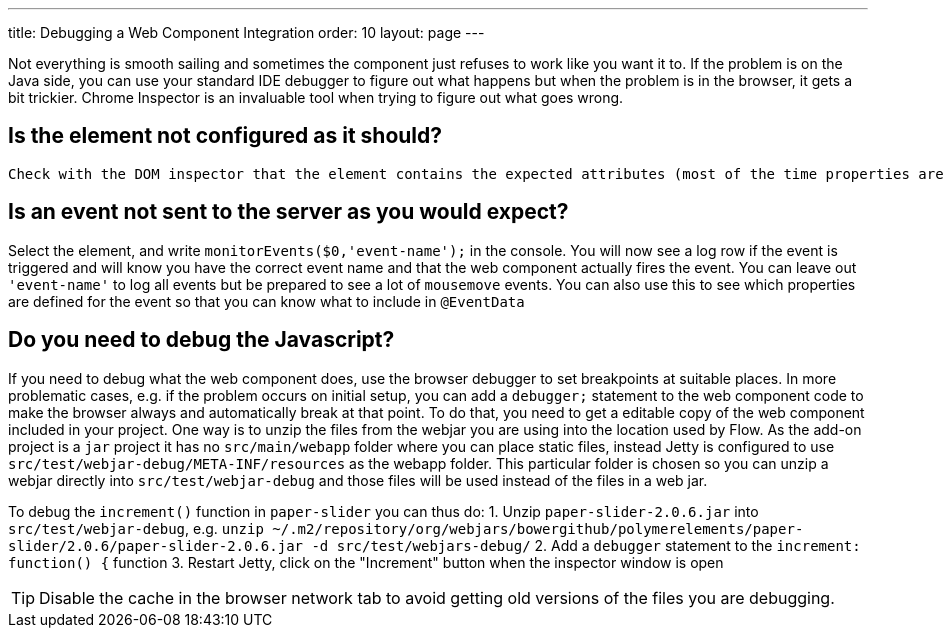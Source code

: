 ---
title: Debugging a Web Component Integration
order: 10
layout: page
---

Not everything is smooth sailing and sometimes the component just refuses to work like you want it to. If the problem is on the Java side, you can use your standard IDE debugger to figure out what happens but when the problem is in the browser, it gets a bit trickier. Chrome Inspector is an invaluable tool when trying to figure out what goes wrong. 

## Is the element not configured as it should?

 Check with the DOM inspector that the element contains the expected attributes (most of the time properties are synchronized to attributes and vice versa). If the property is not synchronized to an attribute, select the element in the inspector and write `$0.somePropertyName` in the console to check that the value is the expected one.

## Is an event not sent to the server as you would expect? 

Select the element, and write `monitorEvents($0,'event-name');` in the console. You will now see a log row if the event is triggered and will know you have the correct event name and that the web component actually fires the event. You can leave out `'event-name'` to log all events but be prepared to see a lot of `mousemove` events. You can also use this to see which properties are defined for the event so that you can know what to include in `@EventData`


## Do you need to debug the Javascript?

If you need to debug what the web component does, use the browser debugger to set breakpoints at suitable places. In more problematic cases, e.g. if the problem occurs on initial setup, you can add a `debugger;` statement to the web component code to make the browser always and automatically break at that point. To do that, you need to get a editable copy of the web component included in your project. One way is to unzip the files from the webjar you are using into the location used by Flow. As the add-on project is a `jar` project it has no `src/main/webapp` folder where you can place static files, instead Jetty is configured to use `src/test/webjar-debug/META-INF/resources` as the webapp folder. This particular folder is chosen so you can unzip a webjar directly into `src/test/webjar-debug` and those files will be used instead of the files in a web jar. 

To debug the `increment()` function in `paper-slider` you can thus do:
1. Unzip `paper-slider-2.0.6.jar` into `src/test/webjar-debug`, e.g. `unzip ~/.m2/repository/org/webjars/bowergithub/polymerelements/paper-slider/2.0.6/paper-slider-2.0.6.jar -d src/test/webjars-debug/`
2. Add a `debugger` statement to the `increment: function() {` function
3. Restart Jetty, click on the "Increment" button when the inspector window is open

[TIP]
Disable the cache in the browser network tab to avoid getting old versions of the files you are debugging.
